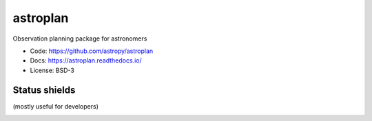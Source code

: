 astroplan
=========

Observation planning package for astronomers

* Code: https://github.com/astropy/astroplan
* Docs: https://astroplan.readthedocs.io/
* License: BSD-3

.. image:: http://img.shields.io/badge/powered%20by-AstroPy-orange.svg?style=flat
    :target: http://www.astropy.org/

.. image:: http://img.shields.io/pypi/v/astroplan.svg?text=version
    :target: https://pypi.python.org/pypi/astroplan/
    :alt: Latest release

Status shields
++++++++++++++

(mostly useful for developers)

.. image:: http://img.shields.io/travis/astropy/astroplan.svg?branch=master
    :target: https://travis-ci.org/astropy/astroplan
    :alt: Travis Status

.. image:: https://ci.appveyor.com/api/projects/status/pff1o3vx446pav83/branch/master?svg=true
    :target: https://ci.appveyor.com/project/Astropy/astroplan/branch/master
    :alt: Appveyor Status

.. image:: https://img.shields.io/coveralls/astropy/astroplan.svg
    :target: https://coveralls.io/r/astropy/astroplan
    :alt: Code Coverage

.. image:: https://readthedocs.org/projects/astroplan/badge/?version=stable
    :target: http://astroplan.readthedocs.io/en/stable/
    :alt: Stable Documentation Status

.. image:: https://readthedocs.org/projects/astroplan/badge/?version=latest
    :target: http://astroplan.readthedocs.io/en/latest/
    :alt: Latest Documentation Status

